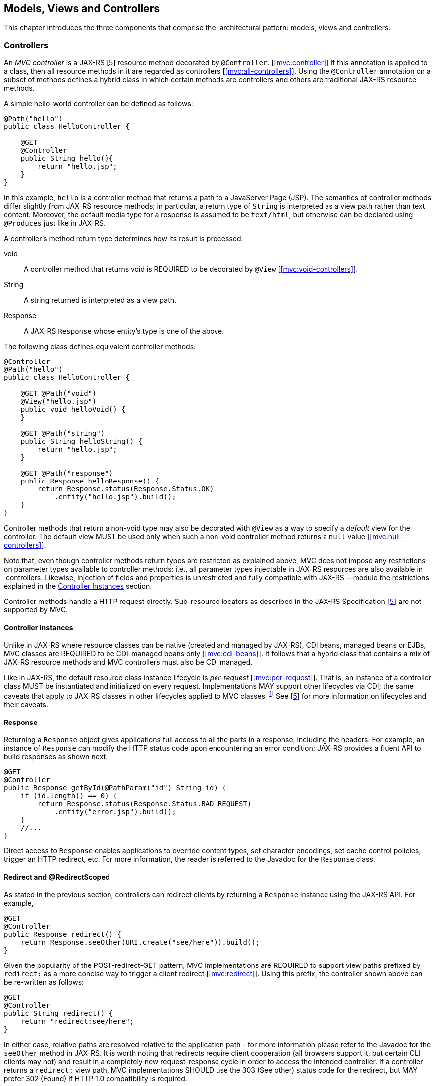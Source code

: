 [[mvc]]
Models, Views and Controllers
-----------------------------

This chapter introduces the three components that comprise the
 architectural pattern: models, views and controllers.

[[controllers]]
Controllers
~~~~~~~~~~~

An _MVC controller_ is a JAX-RS [<<jaxrs20,5>>] resource method decorated by `@Controller`. [<<mvc:controller>>] 
If this annotation is applied to a class, then all resource methods in it are regarded as controllers [<<mvc:all-controllers>>]. 
Using the `@Controller` annotation on a subset of methods defines a hybrid class in which certain methods are controllers and
others are traditional JAX-RS resource methods.

A simple hello-world controller can be defined as follows:

[source,java,numbered]
----
@Path("hello")
public class HelloController {

    @GET 
    @Controller 
    public String hello(){
        return "hello.jsp";
    }
}
----
In this example, `hello` is a controller method that returns a path to a JavaServer Page (JSP). 
The semantics of controller methods differ slightly from JAX-RS resource methods; in particular, a return type of `String` is
interpreted as a view path rather than text content. Moreover, the default media type for a response is assumed to be `text/html`, but otherwise can
be declared using `@Produces` just like in JAX-RS.

A controller’s method return type determines how its result is processed:

void:: A controller method that returns void is REQUIRED to be decorated by `@View` [<<mvc:void-controllers>>].
String:: A string returned is interpreted as a view path.
Response:: A JAX-RS `Response` whose entity’s type is one of the above.

The following class defines equivalent controller methods:


[source,java,numbered]
----
@Controller
@Path("hello")
public class HelloController {

    @GET @Path("void")
    @View("hello.jsp")
    public void helloVoid() {
    }

    @GET @Path("string")
    public String helloString() {
        return "hello.jsp";
    }

    @GET @Path("response")
    public Response helloResponse() {
        return Response.status(Response.Status.OK)
            .entity("hello.jsp").build();
    }
}
----

Controller methods that return a non-void type may also be decorated with `@View` as a way to specify a _default_ view for the controller. 
The default view MUST be used only when such a non-void controller method returns a `null` value [<<mvc:null-controllers>>].

Note that, even though controller methods return types are restricted as explained above, MVC does not impose any restrictions on parameter types
available to controller methods: i.e., all parameter types injectable in JAX-RS resources are also available in  controllers. 
Likewise, injection of fields and properties is unrestricted and fully compatible with JAX-RS —modulo the restrictions explained in the <<controller_instances>> section.

Controller methods handle a HTTP request directly. Sub-resource locators as described in the JAX-RS Specification [<<jaxrs20,5>>] are not supported by MVC.

[[controller_instances]]
Controller Instances
^^^^^^^^^^^^^^^^^^^^

Unlike in JAX-RS where resource classes can be native (created and managed by JAX-RS), CDI beans, managed beans or EJBs, MVC classes are REQUIRED to be CDI-managed beans only [<<mvc:cdi-beans>>]. 
It follows that a hybrid class that contains a mix of JAX-RS resource methods and MVC controllers must also be CDI managed.

Like in JAX-RS, the default resource class instance lifecycle is _per-request_ [<<mvc:per-request>>]. 
That is, an instance of a controller class MUST be instantiated and initialized on every request. Implementations MAY support other
lifecycles via CDI; the same caveats that apply to JAX-RS classes in other lifecycles applied to MVC classes 
footnote:[In particular, CDI may need to create proxies when, for example, a per-request instance is as a member of a per-application instance.] 
See [<<jaxrs20,5>>] for more information on lifecycles and their caveats.

[[response]]
Response
^^^^^^^^

Returning a `Response` object gives applications full access to all the parts in a response, including the headers. 
For example, an instance of `Response` can modify the HTTP status code upon encountering an error condition; 
JAX-RS provides a fluent API to build responses as shown next.

[source,java,numbered]
----
@GET
@Controller
public Response getById(@PathParam("id") String id) {
    if (id.length() == 0) {
        return Response.status(Response.Status.BAD_REQUEST)
            .entity("error.jsp").build();
    }
    //...
}
----

Direct access to `Response` enables applications to override content types, set character encodings, set cache control policies, trigger an HTTP redirect, etc. 
For more information, the reader is referred to the Javadoc for the `Response` class.

[[redirect]]
Redirect and @RedirectScoped
^^^^^^^^^^^^^^^^^^^^^^^^^^^^

As stated in the previous section, controllers can redirect clients by returning a `Response` instance using the JAX-RS API. 
For example,

[source,java,numbered]
----
@GET
@Controller
public Response redirect() {
    return Response.seeOther(URI.create("see/here")).build();
}
----

Given the popularity of the POST-redirect-GET pattern, MVC implementations are REQUIRED to support view paths prefixed by 
`redirect:` as a more concise way to trigger a client redirect [<<mvc:redirect>>]. 
Using this prefix, the controller shown above can be re-written as follows:

[source,java,numbered]
----
@GET
@Controller
public String redirect() {
    return "redirect:see/here";
}
----

In either case, relative paths are resolved relative to the application path - for more information please refer to the Javadoc for the `seeOther` method in JAX-RS.
It is worth noting that redirects require client cooperation (all browsers support it, but certain CLI clients may not) 
and result in a completely new request-response cycle in order to access the intended controller.
If a controller returns a `redirect:` view path, MVC implementations SHOULD use the 303 (See other) status code for the redirect, but MAY prefer 302 (Found) if HTTP 1.0 compatibility is required.

MVC applications can leverage CDI by defining beans in scopes such as request and session. 
A bean in request scope is available only during the processing of a single request, while a bean in session scope is
available throughout an entire web session which can potentially span tens or even hundreds of requests.

Sometimes it is necessary to share data between the request that returns a redirect instruction and the new request that is triggered as a result. 
That is, a scope that spans at most two requests and thus fits between a request and a session scope. 
For this purpose, the MVC API defines a new CDI scope identified by the annotation `@RedirectScoped`.
CDI beans in this scope are automatically created and destroyed by correlating a redirect and the request that follows. 
The exact mechanism by which requests are correlated is implementation dependent, but popular techniques include URL rewrites and cookies.

Let us assume that `MyBean` is annotated by `@RedirectScoped` and given the name `mybean`, and consider the following controller:

[source,java,numbered]
----
@Controller
@Path("submit")
public class MyController {

    @Inject
    private MyBean myBean;

    @POST
    public String post() {
        myBean.setValue("Redirect about to happen");
        return "redirect:/submit";
    }

    @GET
    public String get() {
        return "mybean.jsp"; // mybean.value accessed in JSP
    }
}
----

The bean `myBean` is injected in the controller and available not only during the first `POST`, but also during the subsequent `GET` request,
enabling _communication_ between the two interactions; the creation and destruction of the bean is under control of CDI, 
and thus completely transparent to the application just like any other built-in scope.

[[models]]
Models
~~~~~~

MVC controllers are responsible for combining data models and views (templates) to produce web application pages. 
This specification supports two kinds of models: the first is based on CDI `@Named` beans, 
and the second on the `Models` interface which defines a map between names and objects.
Support for the `Models` interface is mandatory for all view engines; 
support for CDI `@Named` beans is OPTIONAL but highly RECOMMENDED. 
Application developers are encouraged to use CDI-based models whenever supported by the view engine, 
and thus take advantage of the existing CDI and EL integration on the platform.

Let us now revisit our hello-world example, this time also showing how to update a model. Since we intend to show the two ways in which models
can be used, we define the model as a CDI `@Named` bean in request scope even though this is only necessary for the CDI case:

[source,java,numbered]
----
@Named("greeting")
@RequestScoped
public class Greeting {

    private String message;

    public String getMessage() { 
        return message; 
    }

    public void setMessage(String message) { 
        this.message = message; 
    }
    //...
}
----

Given that the view engine for JSPs supports `@Named` beans, all the controller needs to do is fill out the model and return the view. 
Access to the model is straightforward using CDI injection:

[source,java,numbered]
----
@Path("hello")
public class HelloController {

    @Inject
    private Greeting greeting;

    @GET
    @Controller
    public String hello() {
        greeting.setMessage("Hello there!");
        return "hello.jsp";
    }
}
----

If the view engine that processes the view returned by the controller is not CDI enabled, then controllers can use the `Models` map instead:

[source,java,numbered]
----
@Path("hello")
public class HelloController {

    @Inject
    private Models models;

    @GET
    @Controller
    public String hello() {
        models.put("greeting", new Greeting("Hello there!"));
        return "hello.jsp";
    }
}
----

In this example, the model is given the same name as that in the `@Named` annotation above, but using the injectable `Models` map instead.

As stated above, the use of typed CDI `@Named` beans is recommended over the `Models` map, but support for the latter may be necessary to integrate view
engines that are not CDI aware. 
For more information about view engines see the <<view_engines>> section.

[[views]]
Views
~~~~~

A _view_, sometimes also referred to as a template, defines the structure of the output page and can refer to one or more models. 
It is the responsibility of a _view engine_ to process (render) a view by extracting the information in the models and producing the output page.

Here is the JSP page for the hello-world example:

// TODO: HTML not rendering nicely. Needs a JSP renderer..
[source,html,numbered]
----
<%@ page contentType="text/html; charset=UTF-8" language="java" %>
<!doctype html>
<html>
    <head>
        <title>Hello</title>
    </head>
    <body>
        <h1>${greeting.message}</h1>                                
    </body>
</html>
----

In a JSP, model properties are accessible via EL [<<el30,6>>]. In the example above, the property `message` is read from the `greeting` model 
whose name was either specified in a `@Named` annotation or used as a key in the `Models` map, depending on which controller from the <<models>> section triggered this view's processing.

Here is the corresponding Facelets example:

[source,html,numbered]
----
<!DOCTYPE html>
<html lang="en" xmlns:h="http://xmlns.jcp.org/jsf/html">
    <h:head>
        <title>Hello</title>
    </h:head>
    <h:body>
        <h:outputText value="#{greeting.message}" /> 
    </h:body>
</html>
----

[[mvc_uri]]
Building URIs in a View
^^^^^^^^^^^^^^^^^^^^^^^

In views links and form actions require a URI. To avoid repeating the declarative mapping to URIs on controller 
methods MVC provides a way to build URIs from the `MvcContext`, as an example in JSP:

[source,html]
----
${mvc.uri('MyController#myMethod', {'id': 42, 'foo': 'bar'})}
----

The controller method can either be identified by the simple name of the controller class and the method name separated by 
`#(MyController#myMethod)` _or_ by the value of the `@UriRef` annotation.
Please refer to the Javadocs of `MvcContext` for a full description of the different ways to provide parameter values for building URIs.
